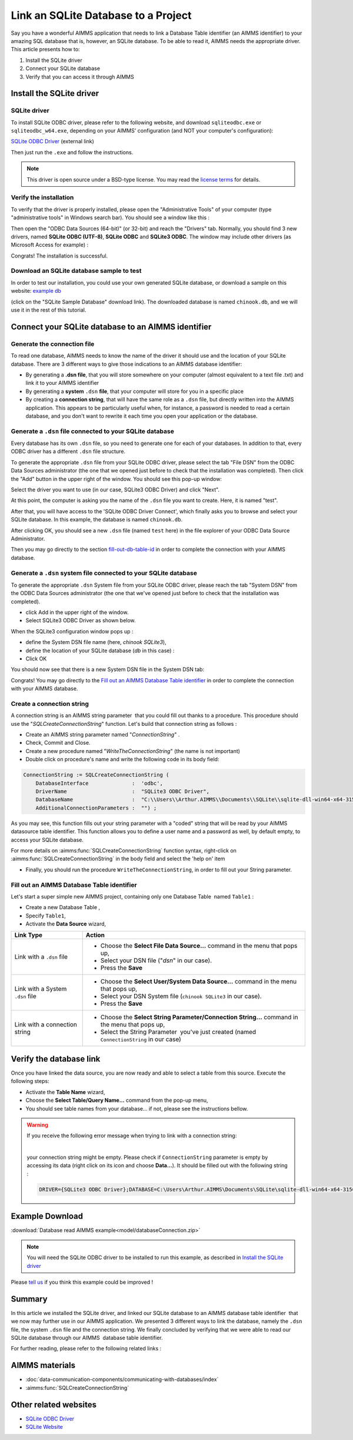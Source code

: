 .. |sp| image:: /Images/icons/StringParameter.png
.. |db| image:: /Images/icons/database.png
.. |proc| image:: /Images/icons/proc.png

Link an SQLite Database to a Project
=========================================

.. meta::
   :description: Directions to link a project in AIMMS with an SQLite database in Windows 10.
   :keywords: sql, sqlite, database, link, connect


Say you have a wonderful AIMMS application that needs to link a Database Table identifier |db| (an AIMMS identifier) to your amazing SQL database that is, however, an SQLite database. To be able to read it, AIMMS needs the appropriate driver. This article presents how to:

#. Install the SQLite driver

#. Connect your SQLite database

#. Verify that you can access it through AIMMS


Install the SQLite driver
---------------------------------------

SQLite driver
^^^^^^^^^^^^^^

To install SQLite ODBC driver, please refer to the following website, and download ``sqliteodbc.exe`` or ``sqliteodbc_w64.exe``, depending on your AIMMS' configuration (and NOT your computer's configuration):

`SQLite ODBC Driver <http://www.ch-werner.de/sqliteodbc>`__ (external link)

Then just run the ``.exe`` and follow the instructions.

.. note:: This driver is open source under a BSD-type license. You may read the `license terms <http://www.ch-werner.de/sqliteodbc/license.terms>`_ for details.

Verify the installation
^^^^^^^^^^^^^^^^^^^^^^^^^^^^^^^^^^^^

To verify that the driver is properly installed, please open the "Administrative Tools" of your computer (type "administrative tools" in Windows search bar). You should see a window like this :

.. image:: images/2odbc.png

Then open the "ODBC Data Sources (64-bit)" (or 32-bit) and reach the "Drivers" tab. Normally, you should find 3 new drivers, named **SQLite ODBC (UTF-8)**, **SQLite ODBC** and **SQLite3 ODBC**. The window may include other drivers (as Microsoft Access for example) :

.. image:: images/3odbc.png

Congrats! The installation is successful.

.. _download-sqlite-db-sample:

Download an SQLite database sample to test
^^^^^^^^^^^^^^^^^^^^^^^^^^^^^^^^^^^^^^^^^^^^^^^^^^^^^^^^^^^^^^^^^^^^^^^^^^

In order to test our installation, you could use your own generated SQLite database, or download a sample on this website: `example db <https://www.sqlitetutorial.net/download/sqlite-sample-database>`_

(click on the "SQLite Sample Database" download link). The downloaded database is named ``chinook.db``, and we will use it in the rest of this tutorial.


Connect your SQLite database to an AIMMS identifier
---------------------------------------------------

Generate the connection file
^^^^^^^^^^^^^^^^^^^^^^^^^^^^^^^^^^

To read one database, AIMMS needs to know the name of the driver it should use and the location of your SQLite database. There are 3 different ways to give those indications to an AIMMS database identifier:

* By generating a **.dsn file**, that you will store somewhere on your computer (almost equivalent to a text file .txt) and link it to your AIMMS identifier
* By generating a **system** ``.dsn`` **file**, that your computer will store for you in a specific place
* By creating a **connection string**, that will have the same role as a ``.dsn`` file, but directly written into the AIMMS application. This appears to be particularly useful when, for instance, a password is needed to read a certain database, and you don't want to rewrite it each time you open your application or the database.

Generate a ``.dsn`` file connected to your SQLite database
^^^^^^^^^^^^^^^^^^^^^^^^^^^^^^^^^^^^^^^^^^^^^^^^^^^^^^^^^^

Every database has its own ``.dsn`` file, so you need to generate one for each of your databases. In addition to that, every ODBC driver has a different ``.dsn`` file structure.

To generate the appropriate ``.dsn`` file from your SQLite ODBC driver, please select the tab "File DSN" from the ODBC Data Sources administrator (the one that we opened just before to check that the installation was completed). Then click the "Add" button in the upper right of the window. You should see this pop-up window:

.. image:: images/4odbc.png

Select the driver you want to use (in our case, SQLite3 ODBC Driver) and click "Next".

At this point, the computer is asking you the name of the ``.dsn`` file you want to create. Here, it is named "test".

.. image:: images/5odbc.png

After that, you will have access to the 'SQLite ODBC Driver Connect', which finally asks you to browse and select your SQLite database. In this example, the database is named ``chinook.db``.

.. image:: images/8odbc.png

After clicking OK, you should see a new ``.dsn`` file (named ``test`` here) in the file explorer of your ODBC Data Source Administrator.

Then you may go directly to the section fill-out-db-table-id_ in order to complete the connection with your AIMMS database.

Generate a ``.dsn`` system file connected to your SQLite database
^^^^^^^^^^^^^^^^^^^^^^^^^^^^^^^^^^^^^^^^^^^^^^^^^^^^^^^^^^^^^^^^^^^^

To generate the appropriate ``.dsn`` System file from your SQLite ODBC driver, please reach the tab "System DSN" from the ODBC Data Sources administrator (the one that we've opened just before to check that the installation was completed).

* click Add in the upper right of the window.
* Select SQLite3 ODBC Driver as shown below.

 
.. image:: images/7odbc.png


When the SQLite3 configuration window pops up :

* define the System DSN file name (here, *chinook SQLite3*),
* define the location of your SQLite database (*db* in this case) :
* Click OK

.. image:: images/8odbc.png

You should now see that there is a new System DSN file in the System DSN tab:

.. image:: images/9odbc.png

Congrats! You may go directly to the `Fill out an AIMMS Database Table identifier`_ in order to complete the connection with your AIMMS database.

Create a connection string
^^^^^^^^^^^^^^^^^^^^^^^^^^

A connection string is an AIMMS string parameter |sp| that you could fill out thanks to a procedure. This procedure should use the "*SQLCreateConnectionString*" function. Let's build that connection string as follows :

* Create an AIMMS string parameter |sp| named "*ConnectionString*" .
* Check, Commit and Close.
* Create a new procedure |proc|  named "*WriteTheConnectionString*" (the name is not important)
* Double click on procedure's name and write the following code in its body field:

.. code-block:: aimms

    ConnectionString := SQLCreateConnectionString (
        DatabaseInterface              :  'odbc',
        DriverName                     :  "SQLite3 ODBC Driver",
        DatabaseName                   :  "C:\\Users\\Arthur.AIMMS\\Documents\\SQLite\\sqlite-dll-win64-x64-3150000\\chinook.db", !The path of your database
        AdditionalConnectionParameters :  "") ; 


As you may see, this function fills out your string parameter with a "coded" string that will be read by your AIMMS datasource table identifier. This function allows you to define a user name and a password as well, by default empty, to access your SQLite database.

For more details on :aimms:func:`SQLCreateConnectionString` function syntax, right-click on :aimms:func:`SQLCreateConnectionString` in the body field and select the 'help on' item  

* Finally, you should run the procedure ``WriteTheConnectionString``, in order to fill out your String parameter.

.. _fill-out-db-table-id:

Fill out an AIMMS Database Table identifier
^^^^^^^^^^^^^^^^^^^^^^^^^^^^^^^^^^^^^^^^^^^^

Let's start a super simple new AIMMS project, containing only one Database Table  named ``Table1`` :

.. image:: images/10aimms.png

* Create a new Database Table ,
* Specify ``Table1``,
* Activate the **Data Source** wizard,


+-----------------------------------+-----------------------------------------------------------------------------------------------------------------------------------------------+
| Link    Type                      |        Action                                                                                                                                 |
+===================================+===============================================================================================================================================+
| Link with a ``.dsn`` file         | * Choose the **Select File Data Source…** command in the menu that pops up,                                                                   |
|                                   | * Select your DSN file ("*dsn*" in our case).                                                                                                 |
|                                   | * Press the **Save**                                                                                                                          |
+-----------------------------------+-----------------------------------------------------------------------------------------------------------------------------------------------+
| Link with a System ``.dsn`` file  |  * Choose the **Select User/System Data Source…** command in the menu that pops up,                                                           |
|                                   |  * Select your DSN System file (``chinook SQLite3`` in our case).                                                                             |
|                                   |  * Press the **Save**                                                                                                                         |
+-----------------------------------+-----------------------------------------------------------------------------------------------------------------------------------------------+
| Link with a connection string     |  * Choose the **Select String Parameter/Connection String…** command in the menu that pops up,                                                |
|                                   |  * Select the String Parameter |sp| you've just created (named ``ConnectionString`` in our case)                                              |
+-----------------------------------+-----------------------------------------------------------------------------------------------------------------------------------------------+



Verify the database link
-------------------------

Once you have linked the data source, you are now ready and able to select a table from this source. Execute the following steps:

* Activate the **Table Name** wizard,
* Choose the **Select Table/Query Name...** command from the pop-up menu,
* You should see table names from your database… if not, please see the instructions bellow.

.. warning::
    
    If you receive the following error message when trying to link with a connection string: 

    .. image:: images/11aimms.png

    |
     
    your connection string might be empty. Please check if ``ConnectionString`` parameter is empty by accessing its data (right click on its icon and choose **Data…**). It should be filled out with the following string :

    .. code-block:: none

        DRIVER={SQLite3 ODBC Driver};DATABASE=C:\Users\Arthur.AIMMS\Documents\SQLite\sqlite-dll-win64-x64-3150000\chinook.db;

Example Download
-------------------

:download:`Database read AIMMS example<model/databaseConnection.zip>`

.. note:: You will need the SQLite ODBC driver to be installed to run this example, as described in `Install the SQLite driver`_

Please `tell us <https://community.aimms.com/aimms-developer-12/how-to-link-an-sqlite-database-to-a-project-47>`_ if you think this example could be improved !

Summary
----------

In this article we installed the SQLite driver, and linked our SQLite database to an AIMMS database table identifier |db| that we now may further use in our AIMMS application. We presented 3 different ways to link the database, namely the ``.dsn`` file, the system ``.dsn`` file and the connection string. We finally concluded by verifying that we were able to read our SQLite database through our AIMMS  database table identifier.

For further reading, please refer to the following related links :

AIMMS materials
--------------------

* :doc:`data-communication-components/communicating-with-databases/index`

* :aimms:func:`SQLCreateConnectionString`  

Other related websites
----------------------

* `SQLite ODBC Driver <http://www.ch-werner.de/sqliteodbc/>`_
* `SQLite Website <https://sqlite.org/index.html>`_

